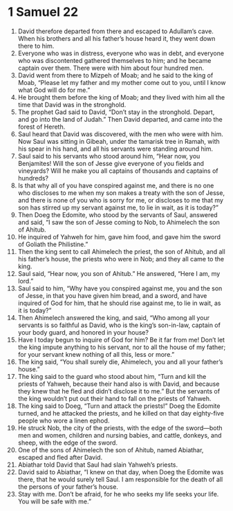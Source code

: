 ﻿
* 1 Samuel 22
1. David therefore departed from there and escaped to Adullam’s cave. When his brothers and all his father’s house heard it, they went down there to him. 
2. Everyone who was in distress, everyone who was in debt, and everyone who was discontented gathered themselves to him; and he became captain over them. There were with him about four hundred men. 
3. David went from there to Mizpeh of Moab; and he said to the king of Moab, “Please let my father and my mother come out to you, until I know what God will do for me.” 
4. He brought them before the king of Moab; and they lived with him all the time that David was in the stronghold. 
5. The prophet Gad said to David, “Don’t stay in the stronghold. Depart, and go into the land of Judah.” Then David departed, and came into the forest of Hereth. 
6. Saul heard that David was discovered, with the men who were with him. Now Saul was sitting in Gibeah, under the tamarisk tree in Ramah, with his spear in his hand, and all his servants were standing around him. 
7. Saul said to his servants who stood around him, “Hear now, you Benjamites! Will the son of Jesse give everyone of you fields and vineyards? Will he make you all captains of thousands and captains of hundreds? 
8. Is that why all of you have conspired against me, and there is no one who discloses to me when my son makes a treaty with the son of Jesse, and there is none of you who is sorry for me, or discloses to me that my son has stirred up my servant against me, to lie in wait, as it is today?” 
9. Then Doeg the Edomite, who stood by the servants of Saul, answered and said, “I saw the son of Jesse coming to Nob, to Ahimelech the son of Ahitub. 
10. He inquired of Yahweh for him, gave him food, and gave him the sword of Goliath the Philistine.” 
11. Then the king sent to call Ahimelech the priest, the son of Ahitub, and all his father’s house, the priests who were in Nob; and they all came to the king. 
12. Saul said, “Hear now, you son of Ahitub.” He answered, “Here I am, my lord.” 
13. Saul said to him, “Why have you conspired against me, you and the son of Jesse, in that you have given him bread, and a sword, and have inquired of God for him, that he should rise against me, to lie in wait, as it is today?” 
14. Then Ahimelech answered the king, and said, “Who among all your servants is so faithful as David, who is the king’s son-in-law, captain of your body guard, and honored in your house? 
15. Have I today begun to inquire of God for him? Be it far from me! Don’t let the king impute anything to his servant, nor to all the house of my father; for your servant knew nothing of all this, less or more.” 
16. The king said, “You shall surely die, Ahimelech, you and all your father’s house.” 
17. The king said to the guard who stood about him, “Turn and kill the priests of Yahweh, because their hand also is with David, and because they knew that he fled and didn’t disclose it to me.” But the servants of the king wouldn’t put out their hand to fall on the priests of Yahweh. 
18. The king said to Doeg, “Turn and attack the priests!” Doeg the Edomite turned, and he attacked the priests, and he killed on that day eighty-five people who wore a linen ephod. 
19. He struck Nob, the city of the priests, with the edge of the sword—both men and women, children and nursing babies, and cattle, donkeys, and sheep, with the edge of the sword. 
20. One of the sons of Ahimelech the son of Ahitub, named Abiathar, escaped and fled after David. 
21. Abiathar told David that Saul had slain Yahweh’s priests. 
22. David said to Abiathar, “I knew on that day, when Doeg the Edomite was there, that he would surely tell Saul. I am responsible for the death of all the persons of your father’s house. 
23. Stay with me. Don’t be afraid, for he who seeks my life seeks your life. You will be safe with me.” 
